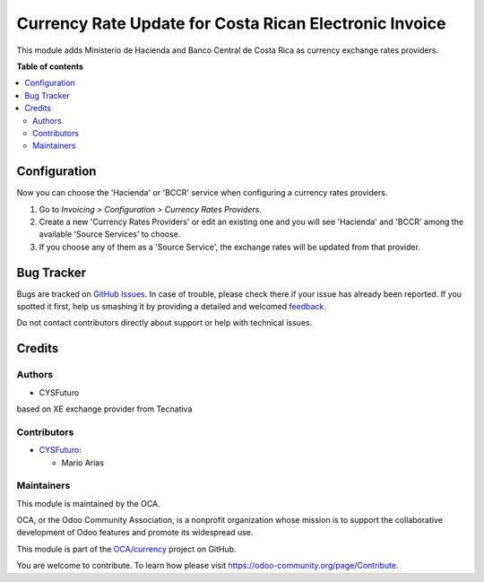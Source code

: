 =======================================================
Currency Rate Update for Costa Rican Electronic Invoice
=======================================================

.. !!!!!!!!!!!!!!!!!!!!!!!!!!!!!!!!!!!!!!!!!!!!!!!!!!!!
   !! This file is generated by oca-gen-addon-readme !!
   !! changes will be overwritten.                   !!
   !!!!!!!!!!!!!!!!!!!!!!!!!!!!!!!!!!!!!!!!!!!!!!!!!!!!

.. |badge1| image:: https://img.shields.io/badge/maturity-Beta-yellow.png
    :target: https://odoo-community.org/page/development-status
    :alt: Beta
.. |badge2| image:: https://img.shields.io/badge/licence-AGPL--3-blue.png
    :target: http://www.gnu.org/licenses/agpl-3.0-standalone.html
    :alt: License: AGPL-3
.. |badge3| image:: https://img.shields.io/badge/github-OCA%2Fcurrency-lightgray.png?logo=github
    :target: https://github.com/OCA/currency/tree/15.0/currency_rate_update_cr
    :alt: OCA/currency
.. |badge4| image:: https://img.shields.io/badge/weblate-Translate%20me-F47D42.png
    :target: https://translation.odoo-community.org/projects/currency-15-0/currency-15-0-currency_rate_update_cr
    :alt: Translate me on Weblate

|badge1| |badge2| |badge3| |badge4| 

This module adds Ministerio de Hacienda and Banco Central de Costa Rica as currency exchange rates providers.


**Table of contents**

.. contents::
   :local:

Configuration
=============

Now you can choose the 'Hacienda' or 'BCCR' service when configuring
a currency rates providers.

#. Go to *Invoicing > Configuration > Currency Rates Providers*.
#. Create a new 'Currency Rates Providers' or edit an existing
   one and you will see 'Hacienda' and 'BCCR' among the available
   'Source Services' to choose.
#. If you choose any of them as a 'Source Service', the exchange rates
   will be updated from that provider.

Bug Tracker
===========

Bugs are tracked on `GitHub Issues <https://github.com/OCA/currency/issues>`_.
In case of trouble, please check there if your issue has already been reported.
If you spotted it first, help us smashing it by providing a detailed and welcomed
`feedback <https://github.com/OCA/currency/issues/new?body=module:%20currency_rate_update_cr%0Aversion:%2015.0%0A%0A**Steps%20to%20reproduce**%0A-%20...%0A%0A**Current%20behavior**%0A%0A**Expected%20behavior**>`_.

Do not contact contributors directly about support or help with technical issues.

Credits
=======

Authors
~~~~~~~

* CYSFuturo

based on XE exchange provider from Tecnativa

Contributors
~~~~~~~~~~~~

* `CYSFuturo <https://www.cysfuturo.com>`_:

  * Mario Arias

Maintainers
~~~~~~~~~~~

This module is maintained by the OCA.

.. image:: https://odoo-community.org/logo.png
   :alt: Odoo Community Association
   :target: https://odoo-community.org

OCA, or the Odoo Community Association, is a nonprofit organization whose
mission is to support the collaborative development of Odoo features and
promote its widespread use.

This module is part of the `OCA/currency <https://github.com/OCA/currency/tree/15.0/currency_rate_update_cr>`_ project on GitHub.

You are welcome to contribute. To learn how please visit https://odoo-community.org/page/Contribute.
